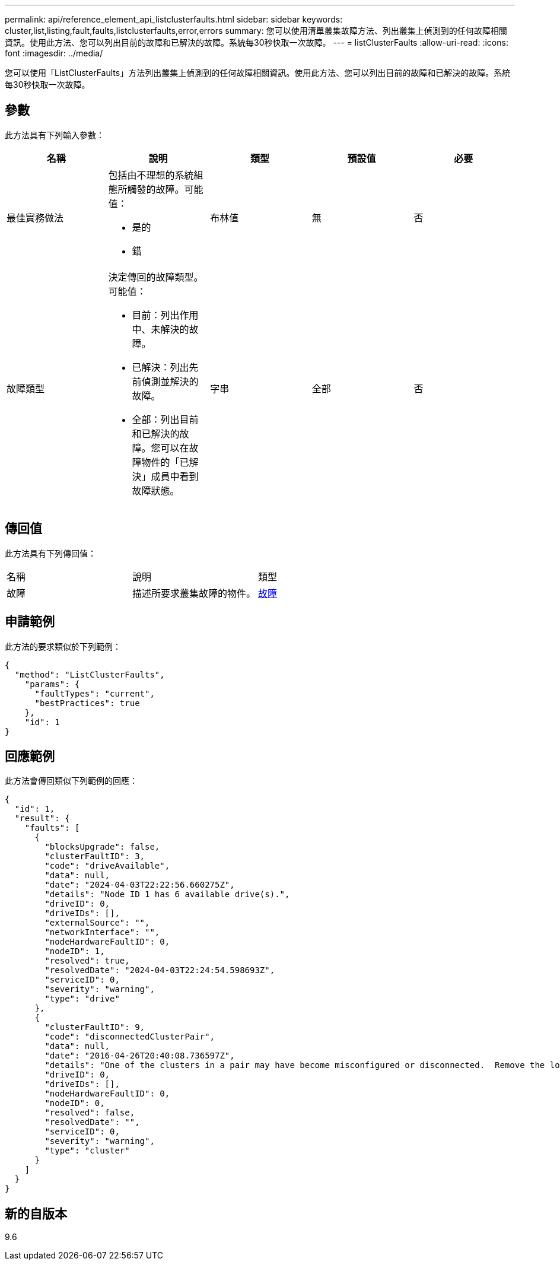 ---
permalink: api/reference_element_api_listclusterfaults.html 
sidebar: sidebar 
keywords: cluster,list,listing,fault,faults,listclusterfaults,error,errors 
summary: 您可以使用清單叢集故障方法、列出叢集上偵測到的任何故障相關資訊。使用此方法、您可以列出目前的故障和已解決的故障。系統每30秒快取一次故障。 
---
= listClusterFaults
:allow-uri-read: 
:icons: font
:imagesdir: ../media/


[role="lead"]
您可以使用「ListClusterFaults」方法列出叢集上偵測到的任何故障相關資訊。使用此方法、您可以列出目前的故障和已解決的故障。系統每30秒快取一次故障。



== 參數

此方法具有下列輸入參數：

|===
| 名稱 | 說明 | 類型 | 預設值 | 必要 


 a| 
最佳實務做法
 a| 
包括由不理想的系統組態所觸發的故障。可能值：

* 是的
* 錯

 a| 
布林值
 a| 
無
 a| 
否



 a| 
故障類型
 a| 
決定傳回的故障類型。可能值：

* 目前：列出作用中、未解決的故障。
* 已解決：列出先前偵測並解決的故障。
* 全部：列出目前和已解決的故障。您可以在故障物件的「已解決」成員中看到故障狀態。

 a| 
字串
 a| 
全部
 a| 
否

|===


== 傳回值

此方法具有下列傳回值：

|===


| 名稱 | 說明 | 類型 


 a| 
故障
 a| 
描述所要求叢集故障的物件。
 a| 
xref:reference_element_api_fault.adoc[故障]

|===


== 申請範例

此方法的要求類似於下列範例：

[listing]
----
{
  "method": "ListClusterFaults",
    "params": {
      "faultTypes": "current",
      "bestPractices": true
    },
    "id": 1
}
----


== 回應範例

此方法會傳回類似下列範例的回應：

[listing]
----
{
  "id": 1,
  "result": {
    "faults": [
      {
        "blocksUpgrade": false,
        "clusterFaultID": 3,
        "code": "driveAvailable",
        "data": null,
        "date": "2024-04-03T22:22:56.660275Z",
        "details": "Node ID 1 has 6 available drive(s).",
        "driveID": 0,
        "driveIDs": [],
        "externalSource": "",
        "networkInterface": "",
        "nodeHardwareFaultID": 0,
        "nodeID": 1,
        "resolved": true,
        "resolvedDate": "2024-04-03T22:24:54.598693Z",
        "serviceID": 0,
        "severity": "warning",
        "type": "drive"
      },
      {
        "clusterFaultID": 9,
        "code": "disconnectedClusterPair",
        "data": null,
        "date": "2016-04-26T20:40:08.736597Z",
        "details": "One of the clusters in a pair may have become misconfigured or disconnected.  Remove the local pairing and retry pairing the clusters. Disconnected Cluster Pairs: []. Misconfigured Cluster Pairs: [3]",
        "driveID": 0,
        "driveIDs": [],
        "nodeHardwareFaultID": 0,
        "nodeID": 0,
        "resolved": false,
        "resolvedDate": "",
        "serviceID": 0,
        "severity": "warning",
        "type": "cluster"
      }
    ]
  }
}
----


== 新的自版本

9.6
